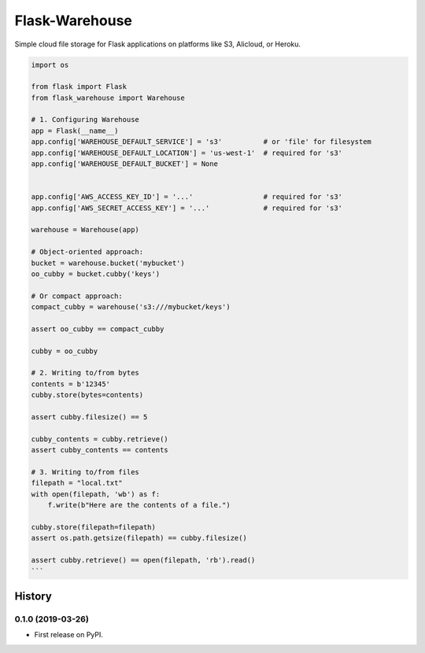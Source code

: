 *******************
Flask-Warehouse
*******************

Simple cloud file storage for Flask applications on platforms like S3, Alicloud, or Heroku.


.. code-block:: python

   import os

   from flask import Flask
   from flask_warehouse import Warehouse

   # 1. Configuring Warehouse
   app = Flask(__name__)
   app.config['WAREHOUSE_DEFAULT_SERVICE'] = 's3'          # or 'file' for filesystem
   app.config['WAREHOUSE_DEFAULT_LOCATION'] = 'us-west-1'  # required for 's3'
   app.config['WAREHOUSE_DEFAULT_BUCKET'] = None


   app.config['AWS_ACCESS_KEY_ID'] = '...'                 # required for 's3'
   app.config['AWS_SECRET_ACCESS_KEY'] = '...'             # required for 's3'

   warehouse = Warehouse(app)

   # Object-oriented approach:
   bucket = warehouse.bucket('mybucket')
   oo_cubby = bucket.cubby('keys')

   # Or compact approach:
   compact_cubby = warehouse('s3:///mybucket/keys')

   assert oo_cubby == compact_cubby

   cubby = oo_cubby

   # 2. Writing to/from bytes
   contents = b'12345'
   cubby.store(bytes=contents)

   assert cubby.filesize() == 5

   cubby_contents = cubby.retrieve()
   assert cubby_contents == contents

   # 3. Writing to/from files
   filepath = "local.txt"
   with open(filepath, 'wb') as f:
       f.write(b"Here are the contents of a file.")

   cubby.store(filepath=filepath)
   assert os.path.getsize(filepath) == cubby.filesize()

   assert cubby.retrieve() == open(filepath, 'rb').read()
   ```


=======
History
=======

0.1.0 (2019-03-26)
------------------

* First release on PyPI.


